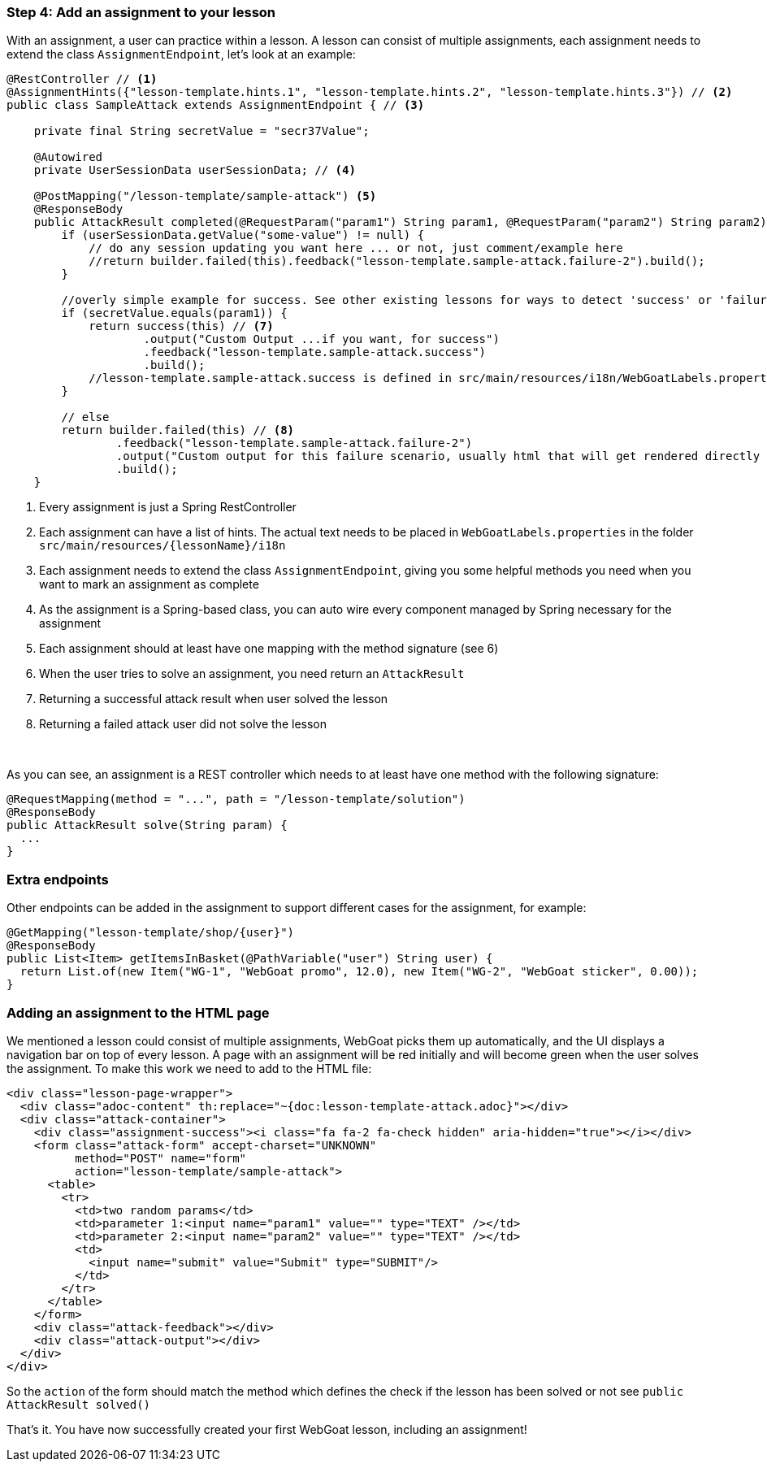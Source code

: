 === Step 4: Add an assignment to your lesson

With an assignment, a user can practice within a lesson. A lesson can consist of multiple assignments, each assignment
needs to extend the class `AssignmentEndpoint`, let's look at an example:

[source,java]
----
@RestController // <1>
@AssignmentHints({"lesson-template.hints.1", "lesson-template.hints.2", "lesson-template.hints.3"}) // <2>
public class SampleAttack extends AssignmentEndpoint { // <3>

    private final String secretValue = "secr37Value";

    @Autowired
    private UserSessionData userSessionData; // <4>

    @PostMapping("/lesson-template/sample-attack") <5>
    @ResponseBody
    public AttackResult completed(@RequestParam("param1") String param1, @RequestParam("param2") String param2) { <6>
        if (userSessionData.getValue("some-value") != null) {
            // do any session updating you want here ... or not, just comment/example here
            //return builder.failed(this).feedback("lesson-template.sample-attack.failure-2").build();
        }

        //overly simple example for success. See other existing lessons for ways to detect 'success' or 'failure'
        if (secretValue.equals(param1)) {
            return success(this) // <7>
                    .output("Custom Output ...if you want, for success")
                    .feedback("lesson-template.sample-attack.success")
                    .build();
            //lesson-template.sample-attack.success is defined in src/main/resources/i18n/WebGoatLabels.properties
        }

        // else
        return builder.failed(this) // <8>
                .feedback("lesson-template.sample-attack.failure-2")
                .output("Custom output for this failure scenario, usually html that will get rendered directly ... yes, you can self-xss if you want")
                .build();
    }
----
<1> Every assignment is just a Spring RestController
<2> Each assignment can have a list of hints. The actual text needs to be placed in `WebGoatLabels.properties` in the folder `src/main/resources/{lessonName}/i18n`
<3> Each assignment needs to extend the class `AssignmentEndpoint`, giving you some helpful methods you need when you want to mark an assignment as complete
<4> As the assignment is a Spring-based class, you can auto wire every component managed by Spring necessary for the assignment
<5> Each assignment should at least have one mapping with the method signature (see 6)
<6> When the user tries to solve an assignment, you need return an `AttackResult`
<7> Returning a successful attack result when user solved the lesson
<8> Returning a failed attack user did not solve the lesson

{nbsp} +

As you can see, an assignment is a REST controller which needs to at least have one method with the following signature:

[source]
----
@RequestMapping(method = "...", path = "/lesson-template/solution")
@ResponseBody
public AttackResult solve(String param) {
  ...
}
----

=== Extra endpoints

Other endpoints can be added in the assignment to support different cases for the assignment, for example:

[source]
----
@GetMapping("lesson-template/shop/{user}")
@ResponseBody
public List<Item> getItemsInBasket(@PathVariable("user") String user) {
  return List.of(new Item("WG-1", "WebGoat promo", 12.0), new Item("WG-2", "WebGoat sticker", 0.00));
}
----

=== Adding an assignment to the HTML page

We mentioned a lesson could consist of multiple assignments, WebGoat picks them up automatically, and the UI displays
a navigation bar on top of every lesson. A page with an assignment will be red initially and will become
green when the user solves the assignment. To make this work we need to add to the HTML file:

[source]
----
<div class="lesson-page-wrapper">
  <div class="adoc-content" th:replace="~{doc:lesson-template-attack.adoc}"></div>
  <div class="attack-container">
    <div class="assignment-success"><i class="fa fa-2 fa-check hidden" aria-hidden="true"></i></div>
    <form class="attack-form" accept-charset="UNKNOWN"
          method="POST" name="form"
          action="lesson-template/sample-attack">
      <table>
        <tr>
          <td>two random params</td>
          <td>parameter 1:<input name="param1" value="" type="TEXT" /></td>
          <td>parameter 2:<input name="param2" value="" type="TEXT" /></td>
          <td>
            <input name="submit" value="Submit" type="SUBMIT"/>
          </td>
        </tr>
      </table>
    </form>
    <div class="attack-feedback"></div>
    <div class="attack-output"></div>
  </div>
</div>
----

So the `action` of the form should match the method which defines the check if the lesson has been solved or not
see `public AttackResult solved()`

That's it. You have now successfully created your first WebGoat lesson, including an assignment!
